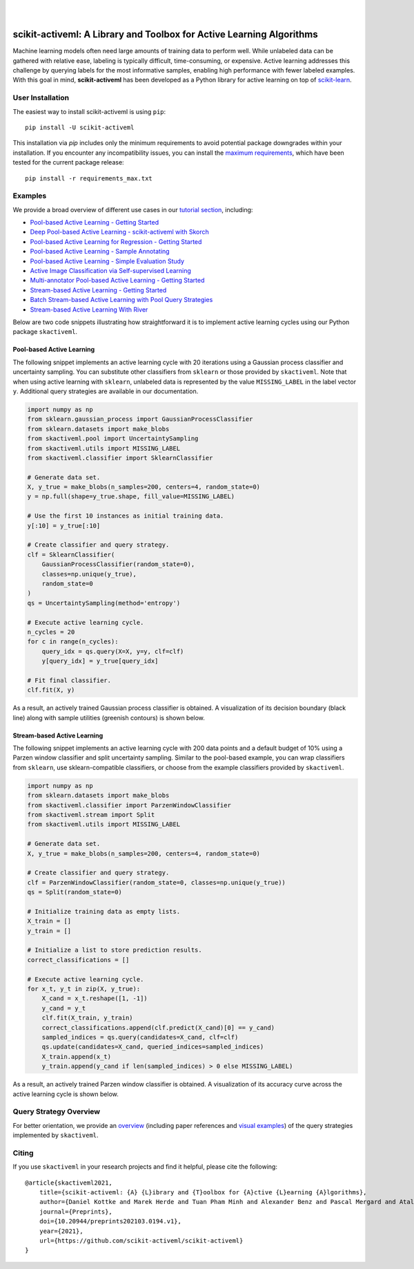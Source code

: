 .. intro_start

|

.. image:: https://raw.githubusercontent.com/scikit-activeml/scikit-activeml/master/docs/logos/scikit-activeml-logo.png
   :class: dark-light
   :align: center
   :width: 40%

|

=====================================================================
scikit-activeml: A Library and Toolbox for Active Learning Algorithms
=====================================================================
|Doc| |Codecov| |PythonVersion| |PyPi| |Black| |Downloads| |Paper|

.. |Doc| image:: https://img.shields.io/badge/docs-latest-green
   :target: https://scikit-activeml.github.io/scikit-activeml-docs/latest/

.. |Codecov| image:: https://codecov.io/gh/scikit-activeml/scikit-activeml/branch/master/graph/badge.svg
   :target: https://app.codecov.io/gh/scikit-activeml/scikit-activeml

.. |PythonVersion| image:: https://img.shields.io/badge/python-3.9%20%7C%203.10%20%7C%203.11%20%7C%203.12-blue.svg
   :target: https://img.shields.io/badge/python-3.9%20%7C%203.10%20%7C%203.11%20%7C%203.12-blue

.. |PyPi| image:: https://badge.fury.io/py/scikit-activeml.svg
   :target: https://badge.fury.io/py/scikit-activeml

.. |Paper| image:: https://img.shields.io/badge/paper-10.20944/preprints202103.0194.v1-blue.svg
   :target: https://www.preprints.org/manuscript/202103.0194/v1

.. |Black| image:: https://img.shields.io/badge/code%20style-black-000000.svg
   :target: https://github.com/psf/black

.. |Downloads| image:: https://static.pepy.tech/badge/scikit-activeml
   :target: https://www.pepy.tech/projects/scikit-activeml

Machine learning models often need large amounts of training data to perform well.
While unlabeled data can be gathered with relative ease, labeling is typically difficult,
time-consuming, or expensive. Active learning addresses this challenge by querying labels
for the most informative samples, enabling high performance with fewer labeled examples.
With this goal in mind, **scikit-activeml** has been developed as a Python library for active
learning on top of `scikit-learn <https://scikit-learn.org/stable/>`_.

.. intro_end

.. user_installation_start

User Installation
=================

The easiest way to install scikit-activeml is using ``pip``:

::

    pip install -U scikit-activeml

This installation via `pip` includes only the minimum requirements to avoid
potential package downgrades within your installation. If you encounter any incompatibility issues,
you can install the `maximum requirements <https://github.com/scikit-activeml/scikit-activeml/blob/master/requirements_max.txt>`_,
which have been tested for the current package release:

::

    pip install -r requirements_max.txt

.. user_installation_end

.. examples_start

Examples
========

We provide a broad overview of different use cases in our `tutorial section <https://scikit-activeml.github.io/scikit-activeml-docs/latest/tutorials.html>`_,
including:

- `Pool-based Active Learning - Getting Started <https://scikit-activeml.github.io/scikit-activeml-docs/latest/generated/tutorials/00_pool_getting_started.html>`_
- `Deep Pool-based Active Learning - scikit-activeml with Skorch <https://scikit-activeml.github.io/scikit-activeml-docs/latest/generated/tutorials/01_deep_pool_al_with_skorch.html>`_
- `Pool-based Active Learning for Regression - Getting Started <https://scikit-activeml.github.io/scikit-activeml-docs/latest/generated/tutorials/02_pool_regression_getting_started.html>`_
- `Pool-based Active Learning - Sample Annotating <https://scikit-activeml.github.io/scikit-activeml-docs/latest/generated/tutorials/03_pool_oracle_annotations.html>`_
- `Pool-based Active Learning - Simple Evaluation Study <https://scikit-activeml.github.io/scikit-activeml-docs/latest/generated/tutorials/04_pool_simple_evaluation_study.html>`_
- `Active Image Classification via Self-supervised Learning <https://scikit-activeml.github.io/scikit-activeml-docs/latest/generated/tutorials/05_pool_al_with_self_supervised_learning.html>`_
- `Multi-annotator Pool-based Active Learning - Getting Started <https://scikit-activeml.github.io/scikit-activeml-docs/latest/generated/tutorials/10_multiple_annotators_getting_started.html>`_
- `Stream-based Active Learning - Getting Started <https://scikit-activeml.github.io/scikit-activeml-docs/latest/generated/tutorials/20_stream_getting_started.html>`_
- `Batch Stream-based Active Learning with Pool Query Strategies <https://scikit-activeml.github.io/scikit-activeml-docs/latest/generated/tutorials/21_stream_batch_with_pool_al.html>`_
- `Stream-based Active Learning With River <https://scikit-activeml.github.io/scikit-activeml-docs/latest/generated/tutorials/22_river_classifier.html>`_

Below are two code snippets illustrating how straightforward it is to implement active learning cycles using our Python package ``skactiveml``.

Pool-based Active Learning
--------------------------

The following snippet implements an active learning cycle with 20 iterations using a Gaussian process
classifier and uncertainty sampling. You can substitute other classifiers from ``sklearn`` or those
provided by ``skactiveml``. Note that when using active learning with ``sklearn``, unlabeled data
is represented by the value ``MISSING_LABEL`` in the label vector ``y``. Additional query strategies
are available in our documentation.

.. code-block:: python

    import numpy as np
    from sklearn.gaussian_process import GaussianProcessClassifier
    from sklearn.datasets import make_blobs
    from skactiveml.pool import UncertaintySampling
    from skactiveml.utils import MISSING_LABEL
    from skactiveml.classifier import SklearnClassifier

    # Generate data set.
    X, y_true = make_blobs(n_samples=200, centers=4, random_state=0)
    y = np.full(shape=y_true.shape, fill_value=MISSING_LABEL)

    # Use the first 10 instances as initial training data.
    y[:10] = y_true[:10]

    # Create classifier and query strategy.
    clf = SklearnClassifier(
        GaussianProcessClassifier(random_state=0),
        classes=np.unique(y_true),
        random_state=0
    )
    qs = UncertaintySampling(method='entropy')

    # Execute active learning cycle.
    n_cycles = 20
    for c in range(n_cycles):
        query_idx = qs.query(X=X, y=y, clf=clf)
        y[query_idx] = y_true[query_idx]

    # Fit final classifier.
    clf.fit(X, y)

As a result, an actively trained Gaussian process classifier is obtained.
A visualization of its decision boundary (black line) along with sample utilities (greenish contours) is shown below.

.. image:: https://raw.githubusercontent.com/scikit-activeml/scikit-activeml/master/docs/logos/pal-example-output.png
   :width: 400

Stream-based Active Learning
----------------------------

The following snippet implements an active learning cycle with 200 data points and a default budget of 10%
using a Parzen window classifier and split uncertainty sampling.
Similar to the pool-based example, you can wrap classifiers from ``sklearn``, use sklearn-compatible classifiers,
or choose from the example classifiers provided by ``skactiveml``.

.. code-block:: python

    import numpy as np
    from sklearn.datasets import make_blobs
    from skactiveml.classifier import ParzenWindowClassifier
    from skactiveml.stream import Split
    from skactiveml.utils import MISSING_LABEL

    # Generate data set.
    X, y_true = make_blobs(n_samples=200, centers=4, random_state=0)

    # Create classifier and query strategy.
    clf = ParzenWindowClassifier(random_state=0, classes=np.unique(y_true))
    qs = Split(random_state=0)

    # Initialize training data as empty lists.
    X_train = []
    y_train = []

    # Initialize a list to store prediction results.
    correct_classifications = []

    # Execute active learning cycle.
    for x_t, y_t in zip(X, y_true):
        X_cand = x_t.reshape([1, -1])
        y_cand = y_t
        clf.fit(X_train, y_train)
        correct_classifications.append(clf.predict(X_cand)[0] == y_cand)
        sampled_indices = qs.query(candidates=X_cand, clf=clf)
        qs.update(candidates=X_cand, queried_indices=sampled_indices)
        X_train.append(x_t)
        y_train.append(y_cand if len(sampled_indices) > 0 else MISSING_LABEL)

As a result, an actively trained Parzen window classifier is obtained.
A visualization of its accuracy curve across the active learning cycle is shown below.

.. image:: https://raw.githubusercontent.com/scikit-activeml/scikit-activeml/master/docs/logos/stream-example-output.png
   :width: 400

Query Strategy Overview
=======================
For better orientation, we provide an `overview <https://scikit-activeml.github.io/scikit-activeml-docs/latest/generated/strategy_overview.html>`_
(including paper references and `visual examples <https://scikit-activeml.github.io/scikit-activeml-docs/latest/generated/sphinx_gallery_examples/index.html>`_)
of the query strategies implemented by ``skactiveml``.

|Overview| |Visualization|

.. |Overview| image:: https://raw.githubusercontent.com/scikit-activeml/scikit-activeml/master/docs/logos/strategy-overview.gif
   :width: 365

.. |Visualization| image:: https://raw.githubusercontent.com/scikit-activeml/scikit-activeml/master/docs/logos/example-overview.gif
   :width: 365

.. examples_end

.. citing_start

Citing
======
If you use ``skactiveml`` in your research projects and find it helpful, please cite the following:

::

    @article{skactiveml2021,
        title={scikit-activeml: {A} {L}ibrary and {T}oolbox for {A}ctive {L}earning {A}lgorithms},
        author={Daniel Kottke and Marek Herde and Tuan Pham Minh and Alexander Benz and Pascal Mergard and Atal Roghman and Christoph Sandrock and Bernhard Sick},
        journal={Preprints},
        doi={10.20944/preprints202103.0194.v1},
        year={2021},
        url={https://github.com/scikit-activeml/scikit-activeml}
    }

.. citing_end
